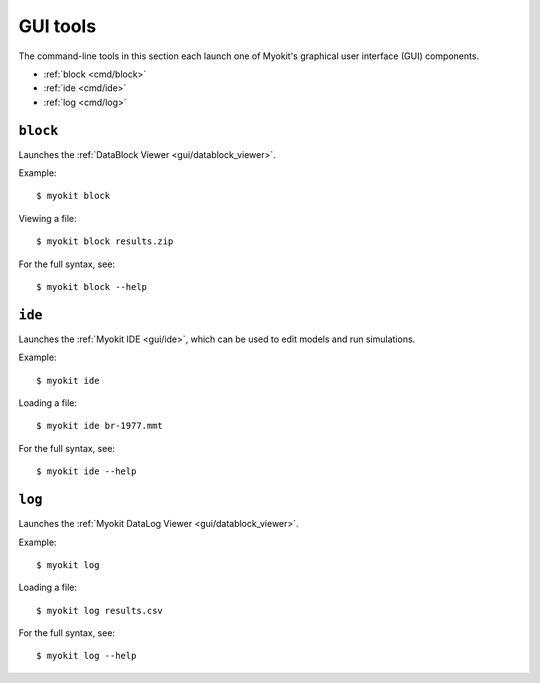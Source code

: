 *********
GUI tools
*********

The command-line tools in this section each launch one of Myokit's graphical
user interface (GUI) components.

- :ref:`block <cmd/block>`
- :ref:`ide <cmd/ide>`
- :ref:`log <cmd/log>`

.. _cmd/block:

=========
``block``
=========

Launches the :ref:`DataBlock Viewer <gui/datablock_viewer>`.

Example::

    $ myokit block

Viewing a file::

    $ myokit block results.zip

For the full syntax, see::

    $ myokit block --help


.. _cmd/ide:

=======
``ide``
=======

Launches the :ref:`Myokit IDE <gui/ide>`, which can be used to edit models and
run simulations.

Example::

    $ myokit ide

Loading a file::

    $ myokit ide br-1977.mmt

For the full syntax, see::

    $ myokit ide --help


.. _cmd/log:

=======
``log``
=======

Launches the :ref:`Myokit DataLog Viewer <gui/datablock_viewer>`.

Example::

    $ myokit log

Loading a file::

    $ myokit log results.csv

For the full syntax, see::

    $ myokit log --help
